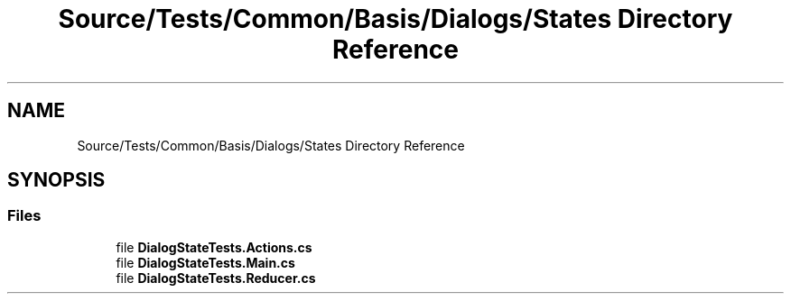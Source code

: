 .TH "Source/Tests/Common/Basis/Dialogs/States Directory Reference" 3 "Version 1.0.0" "Luthetus.Ide" \" -*- nroff -*-
.ad l
.nh
.SH NAME
Source/Tests/Common/Basis/Dialogs/States Directory Reference
.SH SYNOPSIS
.br
.PP
.SS "Files"

.in +1c
.ti -1c
.RI "file \fBDialogStateTests\&.Actions\&.cs\fP"
.br
.ti -1c
.RI "file \fBDialogStateTests\&.Main\&.cs\fP"
.br
.ti -1c
.RI "file \fBDialogStateTests\&.Reducer\&.cs\fP"
.br
.in -1c
